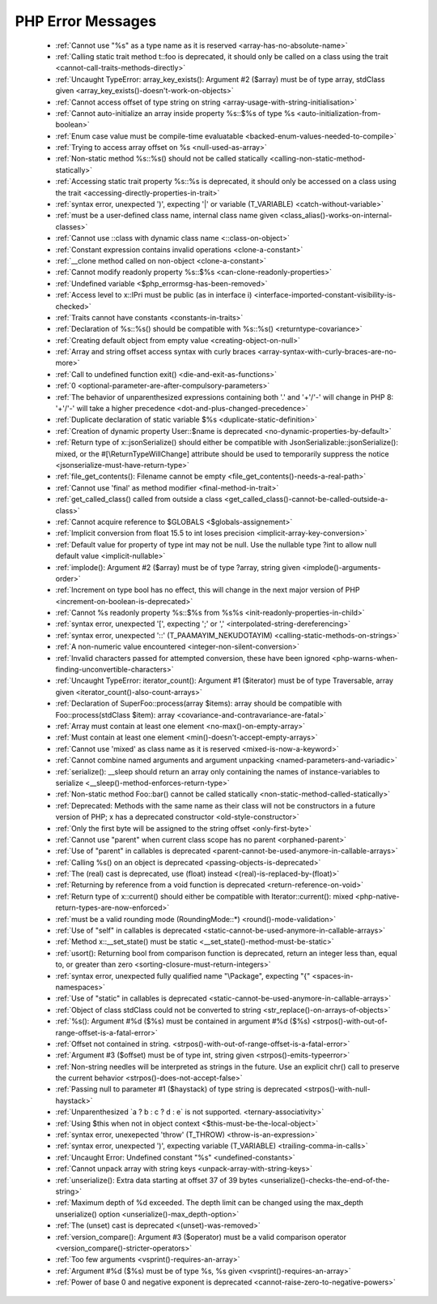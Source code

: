 PHP Error Messages
--------------------
    * :ref:`Cannot use "%s" as a type name as it is reserved <array-has-no-absolute-name>`
    * :ref:`Calling static trait method t::foo is deprecated, it should only be called on a class using the trait <cannot-call-traits-methods-directly>`
    * :ref:`Uncaught TypeError: array_key_exists(): Argument #2 ($array) must be of type array, stdClass given <array_key_exists()-doesn't-work-on-objects>`
    * :ref:`Cannot access offset of type string on string <array-usage-with-string-initialisation>`
    * :ref:`Cannot auto-initialize an array inside property %s::$%s of type %s <auto-initialization-from-boolean>`
    * :ref:`Enum case value must be compile-time evaluatable <backed-enum-values-needed-to-compile>`
    * :ref:`Trying to access array offset on %s <null-used-as-array>`
    * :ref:`Non-static method %s::%s() should not be called statically <calling-non-static-method-statically>`
    * :ref:`Accessing static trait property %s::%s is deprecated, it should only be accessed on a class using the trait <accessing-directly-properties-in-trait>`
    * :ref:`syntax error, unexpected ')', expecting '|' or variable (T_VARIABLE) <catch-without-variable>`
    * :ref:`must be a user-defined class name, internal class name given <class_alias()-works-on-internal-classes>`
    * :ref:`Cannot use ::class with dynamic class name <::class-on-object>`
    * :ref:`Constant expression contains invalid operations <clone-a-constant>`
    * :ref:`__clone method called on non-object <clone-a-constant>`
    * :ref:`Cannot modify readonly property %s::$%s <can-clone-readonly-properties>`
    * :ref:`Undefined variable <$php_errormsg-has-been-removed>`
    * :ref:`Access level to x::IPri must be public (as in interface i) <interface-imported-constant-visibility-is-checked>`
    * :ref:`Traits cannot have constants <constants-in-traits>`
    * :ref:`Declaration of %s::%s() should be compatible with %s::%s() <returntype-covariance>`
    * :ref:`Creating default object from empty value <creating-object-on-null>`
    * :ref:`Array and string offset access syntax with curly braces <array-syntax-with-curly-braces-are-no-more>`
    * :ref:`Call to undefined function exit() <die-and-exit-as-functions>`
    * :ref:`0 <optional-parameter-are-after-compulsory-parameters>`
    * :ref:`The behavior of unparenthesized expressions containing both '.' and '+'/'-' will change in PHP 8: '+'/'-' will take a higher precedence <dot-and-plus-changed-precedence>`
    * :ref:`Duplicate declaration of static variable $%s <duplicate-static-definition>`
    * :ref:`Creation of dynamic property User::$name is deprecated <no-dynamic-properties-by-default>`
    * :ref:`Return type of x::jsonSerialize() should either be compatible with JsonSerializable::jsonSerialize(): mixed, or the #[\ReturnTypeWillChange] attribute should be used to temporarily suppress the notice <jsonserialize-must-have-return-type>`
    * :ref:`file_get_contents(): Filename cannot be empty <file_get_contents()-needs-a-real-path>`
    * :ref:`Cannot use 'final' as method modifier <final-method-in-trait>`
    * :ref:`get_called_class() called from outside a class <get_called_class()-cannot-be-called-outside-a-class>`
    * :ref:`Cannot acquire reference to $GLOBALS <$globals-assignement>`
    * :ref:`Implicit conversion from float 15.5 to int loses precision <implicit-array-key-conversion>`
    * :ref:`Default value for property of type int may not be null. Use the nullable type ?int to allow null default value <implicit-nullable>`
    * :ref:`implode(): Argument #2 ($array) must be of type ?array, string given <implode()-arguments-order>`
    * :ref:`Increment on type bool has no effect, this will change in the next major version of PHP <increment-on-boolean-is-deprecated>`
    * :ref:`Cannot %s readonly property %s::$%s from %s%s <init-readonly-properties-in-child>`
    * :ref:`syntax error, unexpected '[', expecting ';' or ',' <interpolated-string-dereferencing>`
    * :ref:`syntax error, unexpected '::' (T_PAAMAYIM_NEKUDOTAYIM) <calling-static-methods-on-strings>`
    * :ref:`A non-numeric value encountered <integer-non-silent-conversion>`
    * :ref:`Invalid characters passed for attempted conversion, these have been ignored <php-warns-when-finding-unconvertible-characters>`
    * :ref:`Uncaught TypeError: iterator_count(): Argument #1 ($iterator) must be of type Traversable, array given <iterator_count()-also-count-arrays>`
    * :ref:`Declaration of SuperFoo::process(array $items): array should be compatible with Foo::process(stdClass $item): array <covariance-and-contravariance-are-fatal>`
    * :ref:`Array must contain at least one element <no-max()-on-empty-array>`
    * :ref:`Must contain at least one element <min()-doesn't-accept-empty-arrays>`
    * :ref:`Cannot use 'mixed' as class name as it is reserved <mixed-is-now-a-keyword>`
    * :ref:`Cannot combine named arguments and argument unpacking <named-parameters-and-variadic>`
    * :ref:`serialize(): __sleep should return an array only containing the names of instance-variables to serialize <__sleep()-method-enforces-return-type>`
    * :ref:`Non-static method Foo::bar() cannot be called statically <non-static-method-called-statically>`
    * :ref:`Deprecated: Methods with the same name as their class will not be constructors in a future version of PHP; x has a deprecated constructor <old-style-constructor>`
    * :ref:`Only the first byte will be assigned to the string offset <only-first-byte>`
    * :ref:`Cannot use "parent" when current class scope has no parent <orphaned-parent>`
    * :ref:`Use of "parent" in callables is deprecated <parent-cannot-be-used-anymore-in-callable-arrays>`
    * :ref:`Calling %s() on an object is deprecated <passing-objects-is-deprecated>`
    * :ref:`The (real) cast is deprecated, use (float) instead <(real)-is-replaced-by-(float)>`
    * :ref:`Returning by reference from a void function is deprecated <return-reference-on-void>`
    * :ref:`Return type of x::current() should either be compatible with Iterator::current(): mixed <php-native-return-types-are-now-enforced>`
    * :ref:`must be a valid rounding mode (RoundingMode::*) <round()-mode-validation>`
    * :ref:`Use of "self" in callables is deprecated <static-cannot-be-used-anymore-in-callable-arrays>`
    * :ref:`Method x::__set_state() must be static <__set_state()-method-must-be-static>`
    * :ref:`usort(): Returning bool from comparison function is deprecated, return an integer less than, equal to, or greater than zero <sorting-closure-must-return-integers>`
    * :ref:`syntax error, unexpected fully qualified name "\Package", expecting "{" <spaces-in-namespaces>`
    * :ref:`Use of "static" in callables is deprecated <static-cannot-be-used-anymore-in-callable-arrays>`
    * :ref:`Object of class stdClass could not be converted to string <str_replace()-on-arrays-of-objects>`
    * :ref:`%s(): Argument #%d ($%s) must be contained in argument #%d ($%s) <strpos()-with-out-of-range-offset-is-a-fatal-error>`
    * :ref:`Offset not contained in string. <strpos()-with-out-of-range-offset-is-a-fatal-error>`
    * :ref:`Argument #3 ($offset) must be of type int, string given <strpos()-emits-typeerror>`
    * :ref:`Non-string needles will be interpreted as strings in the future. Use an explicit chr() call to preserve the current behavior  <strpos()-does-not-accept-false>`
    * :ref:`Passing null to parameter #1 ($haystack) of type string is deprecated <strpos()-with-null-haystack>`
    * :ref:`Unparenthesized `a ? b : c ? d : e` is not supported. <ternary-associativity>`
    * :ref:`Using $this when not in object context <$this-must-be-the-local-object>`
    * :ref:`syntax error, unexepected 'throw' (T_THROW) <throw-is-an-expression>`
    * :ref:`syntax error, unexpected ')', expecting variable (T_VARIABLE) <trailing-comma-in-calls>`
    * :ref:`Uncaught Error: Undefined constant "%s" <undefined-constants>`
    * :ref:`Cannot unpack array with string keys <unpack-array-with-string-keys>`
    * :ref:`unserialize(): Extra data starting at offset 37 of 39 bytes <unserialize()-checks-the-end-of-the-string>`
    * :ref:`Maximum depth of %d exceeded. The depth limit can be changed using the max_depth unserialize() option <unserialize()-max_depth-option>`
    * :ref:`The (unset) cast is deprecated <(unset)-was-removed>`
    * :ref:`version_compare(): Argument #3 ($operator) must be a valid comparison operator <version_compare()-stricter-operators>`
    * :ref:`Too few arguments <vsprint()-requires-an-array>`
    * :ref:`Argument #%d ($%s) must be of type %s, %s given <vsprint()-requires-an-array>`
    * :ref:`Power of base 0 and negative exponent is deprecated <cannot-raise-zero-to-negative-powers>`
